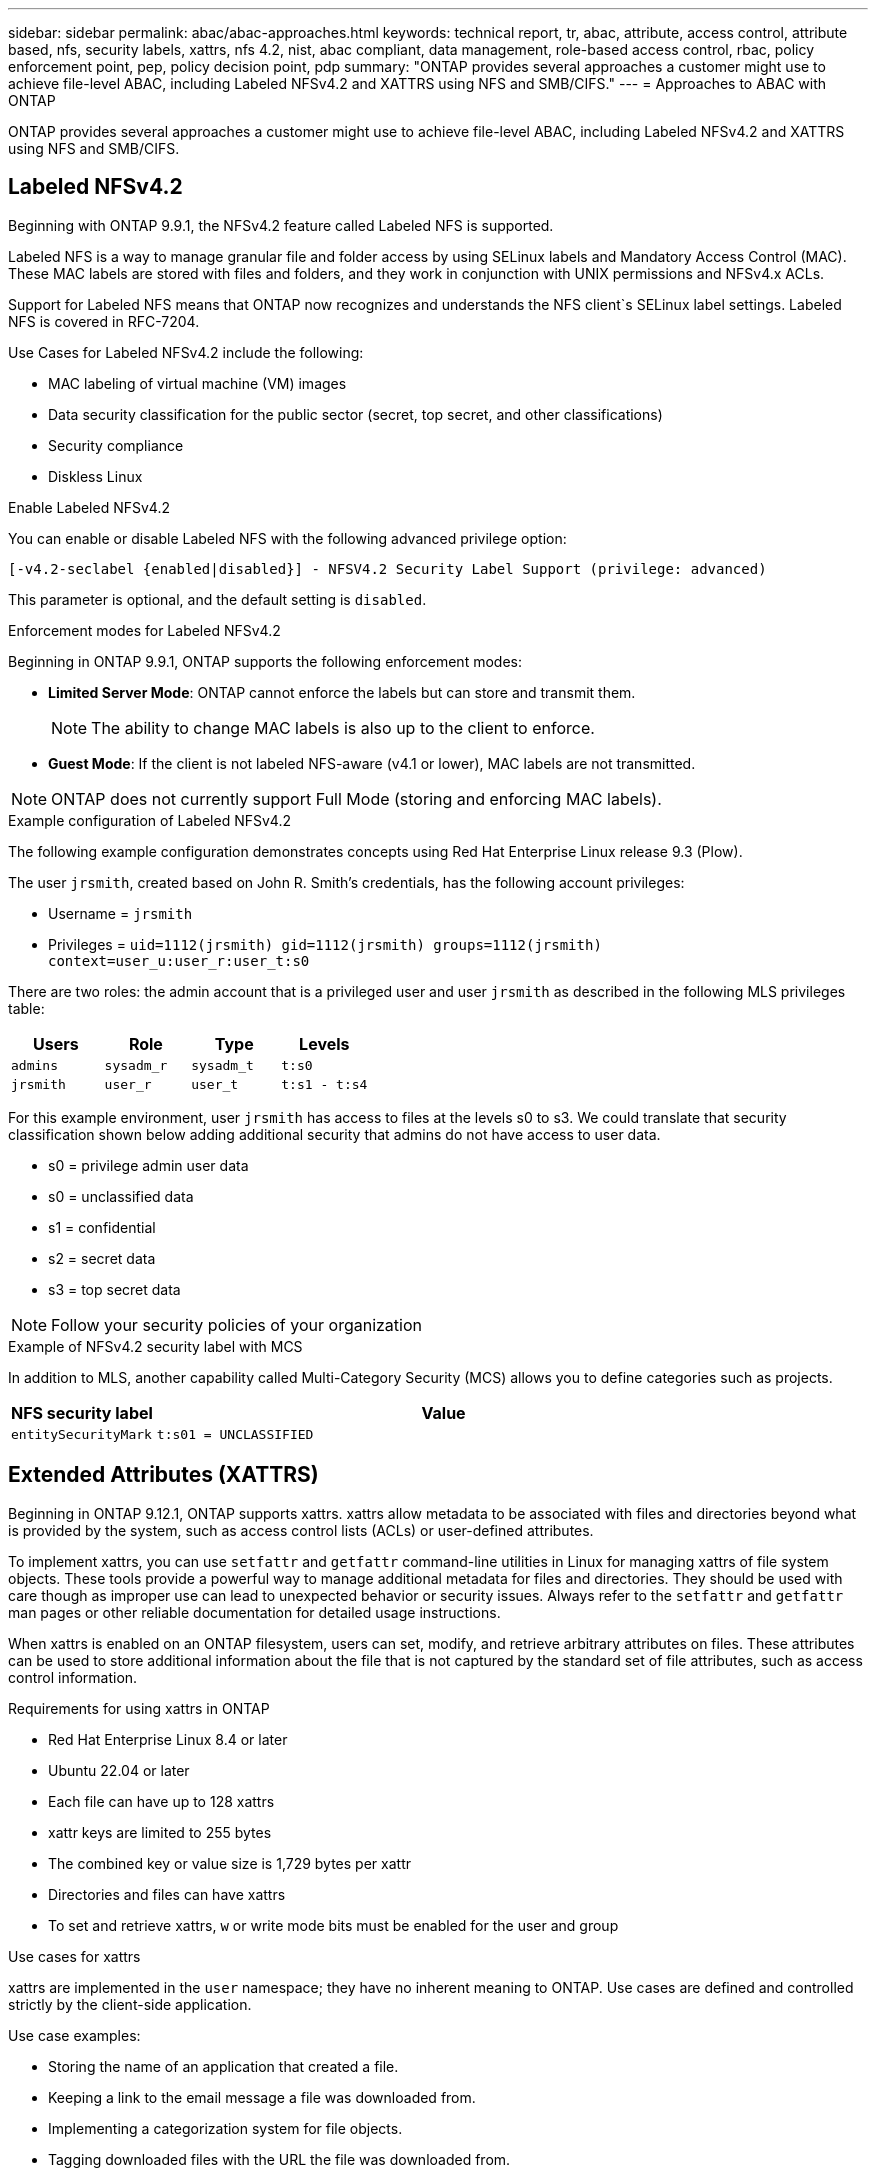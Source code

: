 ---
sidebar: sidebar
permalink: abac/abac-approaches.html
keywords: technical report, tr, abac, attribute, access control, attribute based, nfs, security labels, xattrs, nfs 4.2, nist, abac compliant, data management, role-based access control, rbac, policy enforcement point, pep, policy decision point, pdp
summary: "ONTAP provides several approaches a customer might use to achieve file-level ABAC, including Labeled NFSv4.2 and XATTRS using NFS and SMB/CIFS."
---
= Approaches to ABAC with ONTAP

:hardbreaks:
:nofooter:
:icons: font
:linkattrs:
:imagesdir: ../media

[.lead]
ONTAP provides several approaches a customer might use to achieve file-level ABAC, including Labeled NFSv4.2 and XATTRS using NFS and SMB/CIFS.

== Labeled NFSv4.2

Beginning with ONTAP 9.9.1, the NFSv4.2 feature called Labeled NFS is supported. 

Labeled NFS is a way to manage granular file and folder access by using SELinux labels and Mandatory Access Control (MAC). These MAC labels are stored with files and folders, and they work in conjunction with UNIX permissions and NFSv4.x ACLs. 

Support for Labeled NFS means that ONTAP now recognizes and understands the NFS client`s SELinux label settings. Labeled NFS is covered in RFC-7204.

Use Cases for Labeled NFSv4.2 include the following:

* MAC labeling of virtual machine (VM) images
* Data security classification for the public sector (secret, top secret, and other classifications)
* Security compliance
* Diskless Linux

.Enable Labeled NFSv4.2

You can enable or disable Labeled NFS with the following advanced privilege option:

[source,cli]
----
[-v4.2-seclabel {enabled|disabled}] - NFSV4.2 Security Label Support (privilege: advanced)
----

This parameter is optional, and the default setting is `disabled`.

.Enforcement modes for Labeled NFSv4.2

Beginning in ONTAP 9.9.1, ONTAP supports the following enforcement modes:

* *Limited Server Mode*: ONTAP cannot enforce the labels but can store and transmit them.
+
NOTE: The ability to change MAC labels is also up to the client to enforce.

* *Guest Mode*: If the client is not labeled NFS-aware (v4.1 or lower), MAC labels are not transmitted.

NOTE: ONTAP does not currently support Full Mode (storing and enforcing MAC labels).

.Example configuration of Labeled NFSv4.2

The following example configuration demonstrates concepts using Red Hat Enterprise Linux release 9.3 (Plow). 

The user `jrsmith`, created based on John R. Smith's credentials, has the following account privileges:

* Username = `jrsmith`
* Privileges = `uid=1112(jrsmith) gid=1112(jrsmith) groups=1112(jrsmith) context=user_u:user_r:user_t:s0`

There are two roles: the admin account that is a privileged user and user `jrsmith` as described in the following MLS privileges table:

[width="100%",cols="26%a,24%a,25%a,25%a",options="header",]
|===
|Users |Role |Type |Levels
|`admins` |`sysadm_r` |`sysadm_t` |`t:s0`
|`jrsmith` |`user_r` |`user_t` |`t:s1 - t:s4`
|===

For this example environment, user `jrsmith` has access to files at the levels s0 to s3. We could translate that security classification shown below adding additional security that admins do not have access to user data.

* s0 = privilege admin user data
* s0 = unclassified data
* s1 = confidential
* s2 = secret data
* s3 = top secret data

[NOTE]
Follow your security policies of your organization

.Example of NFSv4.2 security label with MCS

In addition to MLS, another capability called Multi-Category Security (MCS) allows you to define categories such as projects.

[width="100%",cols="2a,8a",options="header",]
|===
|NFS security label |Value
|`entitySecurityMark` |`t:s01 = UNCLASSIFIED`
|===

== Extended Attributes (XATTRS) 
Beginning in ONTAP 9.12.1, ONTAP supports xattrs. xattrs allow metadata to be associated with files and directories beyond what is provided by the system, such as access control lists (ACLs) or user-defined attributes. 

To implement xattrs, you can use `setfattr` and `getfattr` command-line utilities in Linux for managing xattrs of file system objects. These tools provide a powerful way to manage additional metadata for files and directories. They should be used with care though as improper use can lead to unexpected behavior or security issues. Always refer to the `setfattr` and `getfattr` man pages or other reliable documentation for detailed usage instructions. 

When xattrs is enabled on an ONTAP filesystem, users can set, modify, and retrieve arbitrary attributes on files. These attributes can be used to store additional information about the file that is not captured by the standard set of file attributes, such as access control information.

.Requirements for using xattrs in ONTAP

* Red Hat Enterprise Linux 8.4 or later
* Ubuntu 22.04 or later
* Each file can have up to 128 xattrs
* xattr keys are limited to 255 bytes
* The combined key or value size is 1,729 bytes per xattr
* Directories and files can have xattrs
* To set and retrieve xattrs, `w` or write mode bits must be enabled for the user and group

.Use cases for xattrs

xattrs are implemented in the `user` namespace; they have no inherent meaning to ONTAP. Use cases are defined and controlled strictly by the client-side application. 

Use case examples:

* Storing the name of an application that created a file.
* Keeping a link to the email message a file was downloaded from.
* Implementing a categorization system for file objects.
* Tagging downloaded files with the URL the file was downloaded from.

.Commands for managing xattrs

* `setfattr`: Sets an extended attribute of a file or directory: 
+
`setfattr -n <attribute_name> -v <attribute_value> <file or directory name>`
+
Sample command: 
+
`setfattr -n user.comment -v test example.txt`

* `getfattr`: Retrieves the value of a specific extended attribute or lists all extended attributes of a file or directory:
+
Specific attribute:
`getfattr -n <attribute_name> <file or directory name>`
+
All attributes:
`getfattr <file or directory name>`
+
Sample command:
+
`getfattr -n user.comment example.txt`

.xattr key value pair examples
[cols="2a,8a",options="header",]
|===
|xattr |Value
|`user.digitalIdentifier` |`CN=John Smith jrsmith, OU=Finance, OU=U.S.ACME, O=US, C=US`
|`user.countryOfAffiliations` |`USA`
|===

.Access Control Entry (ACE) required for xattrs
[width="100%",options="header",]
|===
|File type |Retrieve xattr |Set xattrs
|File |R |a,w,T
|Directory |R |T
|===

== SMB/CIFS protocol support for xattrs

ONTAP's support for the CIFS/SMB protocol extends to comprehensive handling of xattrs, which are an integral part of file metadata in Windows environments. Extended attributes allow users and applications to store additional information beyond the standard set of file attributes, such as author details, custom security descriptors, or application-specific data. ONTAP's CIFS/SMB implementation ensures that these xattrs are fully supported, allowing for seamless integration with Windows services and applications that depend on this metadata for functionality and policy enforcement.

When files are accessed or transferred over CIFS/SMB shares managed by ONTAP, the system preserves the integrity of xattrs, ensuring that all metadata is retained and remains consistent. This is particularly important for maintaining security settings and for applications that rely on xattrs for configuration or operation. ONTAP's robust handling of xattrs within the CIFS/SMB context ensures that file sharing across different platforms and environments is reliable and secure, providing users with a seamless experience and administrators with the assurance that data governance policies are upheld. Whether it's for collaboration, data archiving, or compliance, ONTAP's attention to xattrs within CIFS/SMB shares represents its commitment to data management excellence and interoperability in mixed-OS environments.

== Policy enforcement point (PEP) and Policy Decision Point (PDP) in ABAC

In an attribute-based access control (ABAC) system, the Policy Enforcement Point (PEP) and Policy Decision Point (PDP) play crucial roles. The PEP is responsible for enforcing access control policies, while the PDP makes the decision on whether to grant or deny access based on the policies.

In the context of the Python code snippet provided, the script itself acts as a PEP. It enforces the access control decision by either granting access to the file by opening it and reading its contents or denying access by raising a `PermissionError`.

The PDP, on the other hand, would be part of the underlying SELinux system. When the script tries to open the file with a specific SELinux context, the SELinux system checks its policies to decide whether to grant or deny access. This decision is then enforced by the script.

Below is a step-by-step example breakdown of how this code works in an ABAC environment:

. The script sets the SELinux context to `jrsmith` context using the `selinux.setcon()` function. This is equivalent to `jrsmith` trying to access the file.
. The script tries to open the file. This is where the PEP comes into play.
. The SELinux system checks its policies to see if `jrsmith` (or more specifically, a user with `jrsmith` SELinux context) is allowed to access the file. This is the PDP's role.
. If `jrsmith` is allowed to access the file, the SELinux system lets the script open the file, and the script reads and prints the file's contents.
. If `jrsmith` is not allowed to access the file, the SELinux system prevents the script from opening the file, and the script raises a `PermissionError`.
. The script restores the original SELinux context to ensure that the temporary context change does not affect other operations.

Using python, the code to get the context is shown below where the variable file path is the document that is to be checked:

----
#Get the current context

context = selinux.getfilecon(file_path)[1]
----

== ONTAP cloning and SnapMirror

ONTAP's cloning and SnapMirror technologies are designed to provide efficient and reliable data replication and cloning capabilities, ensuring that all aspects of file data, including extended attributes (xattrs), are preserved, and transferred along with the file. xattrs are critical as they store additional metadata associated with a file, such as security labels, access control information, and user-defined data, which are essential for maintaining the file's context and integrity.

When a volume is cloned using ONTAP's FlexClone technology, an exact writable replica of the volume is created. This cloning process is instantaneous and space-efficient, and it includes all file data and metadata, ensuring that xattrs are fully replicated. Similarly, SnapMirror ensures that data is mirrored to a secondary system with full fidelity. This includes xattrs, which are crucial for applications that rely on this metadata to function correctly.

By including xattrs in both cloning and replication operations, NetApp ONTAP ensures that the complete dataset, with all its characteristics, is available and consistent across primary and secondary storage systems. This comprehensive approach to data management is vital for organizations that require consistent data protection, quick recovery, and adherence to compliance and regulatory standards. It also simplifies the management of data across different environments, whether on-premises or in the cloud, providing users with the confidence that their data is complete and unaltered during these processes.

[NOTE]
NFSv4.2 Security Labels have the caveats defined in <<Labeled NFSv4.2>>.

== Example of controlling access to data

The following example entry for data stored in John R Smith`s PKI cert shows how NetApp`s approach can be applied to a file and provide fine-grained access control.

NOTE: This example is for illustrative purposes, and it is the government's responsibility to define what metadata is NFSv4.2 security label and xattrs. Details on updating and label retention are omitted for simplicity.

.Example PKI cert values
[cols="2a,8a" options="header"]
|===
|Key 
|Value

|entitySecurityMark 
|t:s01 = UNCLASSIFIED

|Info 
|----
{
  "commonName": {
    "value": "Smith John R jrsmith"
  },
  "emailAddresses": [
    {
      "value": "jrsmith@dod.mil"
    }
  ],
  "employeeId": {
    "value": "00000387835"
  },
  "firstName": {
    "value": "John"
  },
  "lastName": {
    "value": "Smith"
  },
  "telephoneNumber": {
    "value": "938/260-9537"
  },
  "uid": {
    "value": "jrsmith"
  }
}
----

|specification 
|"DoD"

|uuid 
|b4111349-7875-4115-ad30-0928565f2e15

|adminOrganization 
|----
{
   "value": "DoD"
}
----

|briefings 
|----
[
  {
    "value": "ABC1000"
  },
  {
    "value": "DEF1001"
  },
  {
    "value": "EFG2000"
  }
]
----

|citizenshipStatus 
|----
{
  "value": "US"
}
----

|clearances 
|---- 
[
  {
    "value": "TS"
  },
  {
    "value": "S"
  },
  {
    "value": "C"
  },
  {
    "value": "U"
  }
]
----

|countryOfAffiliations 
|----
[
  {
    "value": "USA"
  }
]
----

|digitalIdentifier 
|----
{
  "classification": "UNCLASSIFIED", 
  "value": "cn=smith john r jrsmith, ou=dod, o=u.s. government, c=us"
}
----

|dissemTos 
|----
{
   "value": "DoD"
}
----

|dutyOrganization 
|----
{
   "value": "DoD"
}
----

|entityType 
|----
{
   "value": "GOV"
}
----

|fineAccessControls 
|----
[
   {
      "value": "SI"
   }, 
   {
      "value": "TK"
   }, 
   {
      "value": "NSYS"
   }
]
----

|===

These PKI entitlements show John R. Smith's access details, including access by data type and attribution.

If John R. Smith created and saved a document called, _"sample_analysis.doc"_, according to the relevant policy guidance issuances the user would add the appropriate banner and portion markings, agency and office of origin, and appropriate classification authority block based on the classification of the document as shown in the following image. This rich metadata is only understandable after it has been scanned by Natural Language Processing (NLP) and had rules applied to make meaning from the markings. Tools such as NetApp BlueXP Classification can do that but are less efficient for access control decisions because they require permission to look inside the document.

Unclassified CAPCO document portion marking:

image:abac-unclassified.png[An example of a Unclassified CAPCO document portion marking]

In the event that the IC-TDF metadata is separate from the file, we propose storing fine-grained access control information at the file directory level and with associations to each file. To simplify the example, several tags are associated with the file. NFS 4.2 Security Labels are used for security decisions and xattrs for supplemental information related to the file and organizational program requirements.

[cols="2a,8a",options="header",]
|===
|Key |Value
|`user.uuid` |`"761d2e3c-e778-4ee4-997b-3bb9a6a1d3fa"`

|`user.entitySecurityMark` |`"UNCLASSIFIED"`

|`user.specification` |`"INFO"`

|`user.Info` 

|----
{
  "commonName": {
    "value": "Smith John R jrsmith"
  },
  "currentOrganization": {
    "value": "TUV33"
  },
  "displayName": {
    "value": "John Smith"
  },
  "emailAddresses": [
    "jrsmith@example.org"
  ],
  "employeeId": {
    "value": "00000405732"
  },
  "firstName": {
    "value": "John"
  },
  "lastName": {
    "value": "Smith"
  },
  "managers": [
    {
      "value": ""
    }
  ],
  "organizations": [
    {
      "value": "TUV33"
    },
    {
      "value": "WXY44"
    }
  ],
  "personalTitle": {
    "value": ""
  },
  "secureTelephoneNumber": {
    "value": "506-7718"
  },
  "telephoneNumber": {
    "value": "264/160-7187"
  },
  "title": {
    "value": "Software Engineer"
  },
  "uid": {
    "value": "jrsmith"
  }
}
----

|`user.geo_point` |`[-78.7941, 35.7956]`
|===

== Auditing changes to labels

Auditing changes to xattrs or NFS security labels is a critical aspect of file system management and security. Standard file system auditing tools enable the monitoring and logging of all changes to a file system, including modifications to extended attributes and security labels.

In Linux environments, the `auditd` daemon is commonly used to establish auditing for file system events. It allows administrators to configure rules to watch for specific system calls related to xattr changes, such as `setxattr`, `lsetxattr`, and `fsetxattr` for setting attributes and `removexattr`, `lremovexattr`, and `fremovexattr` for removing attributes.

ONTAP FPolicy extends these capabilities by providing a robust framework for real-time monitoring and control of file operations. FPolicy can be configured to support various xattr events, offering granular control over file operations and the ability to enforce comprehensive data management policies.

For users utilizing xattrs, especially in NFSv3 and NFSv4 environments, only certain combinations of file operations and filters are supported for monitoring. The list of supported file operation and filter combinations for FPolicy monitoring of NFSv3 and NFSv4 file access events is detailed below:

[width="100%",cols="25%a,75%a",options="header",]
|===
|Supported file operations |Supported filters
|`setattr` |`offline-bit, setattr_with_owner_change, setattr_with_group_change, setattr_with_mode_change, setattr_with_modify_time_change, setattr_with_access_time_change, setattr_with_size_change, exclude_directory`
|===

.Example of an `auditd` log snippet for a `setattr` operation:

----
type=SYSCALL msg=audit(1713451401.168:106964): arch=c000003e syscall=188
success=yes exit=0 a0=7fac252f0590 a1=7fac251d4750 a2=7fac252e50a0 a3=25
items=1 ppid=247417 pid=247563 auid=1112 uid=1112 gid=1112 euid=1112
suid=1112 fsuid=1112 egid=1112 sgid=1112 fsgid=1112 tty=pts0 ses=141
comm="python3" exe="/usr/bin/python3.9"
subj=unconfined_u:unconfined_r:unconfined_t:s0-s0:c0.c1023
key="*set-xattr*"ARCH=x86_64 SYSCALL=**setxattr** AUID="jrsmith"
UID="jrsmith" GID="jrsmith" EUID="jrsmith" SUID="jrsmith"
FSUID="jrsmith" EGID="jrsmith" SGID="jrsmith" FSGID="jrsmith"
----

Enabling ONTAP FPolicy for users working with xattrs provides a layer of visibility and control that is essential for maintaining the integrity and security of the file system. By leveraging FPolicy's advanced monitoring capabilities, organizations can ensure that all changes to xattrs are tracked, audited, and aligned with their security and compliance standards. This proactive approach to file system management is why enabling ONTAP FPolicy is highly recommended for any organization looking to enhance its data governance and protection strategies.

== Integration with ABAC identity and access control software

To fully harness the capabilities of Attribute-based access control (ABAC), ONTAP can integrate ONTAP with an ABAC-oriented identity and access management software. 

NOTE: In parallel to this content, NetApp has a reference implementation using GreyBox. One assumption for this content is that the government`s identity, authentication, and access services include at minimum a Policy Enforcement Point (PEP) and a Policy Decision Point (PDP) that act as intermediaries for access to the file system.

In a practical setting, an organization would employ a blend of NFS security labels and xattrs. These are used to represent a variety of metadata, including classification, security, application, and content, which are all instrumental in making ABAC decisions. XATTR, for instance, can be used to store the resource attributes that the PDP uses for its decision-making process. An attribute could be defined to represent the classification level of a file (for example, "Unclassified", "Confidential", "Secret", or "Top Secret"). The PDP could then utilize this attribute to enforce a policy that restricts users to only access files that have a classification level equal to or lower than their clearance level.

.Example process flow for ABAC

. User presents credentials (for example, PKI, Oauth, SAML) to system access to PEP and gets results from PDP. 
+
The PEP's role is to intercept the user's access request and forward it to the PDP.

. The PDP then evaluates this request against the established ABAC policies. 
+
These policies consider various attributes related to the user, the resource in question, and the surrounding environment. Based on these policies, the PDP makes an access decision to either allow or deny and then communicates this decision back to the PEP. 
+
PDP provides policy to PEP to enforce. The PEP then enforces this decision, either granting or denying the user's access request as per the PDP's decision.

. After a successful request, the user requests a file stored in ONTAP (AFF, AFF-C, for example).
. If the request is successful, PEP gets fine-grain access control tags from document.
. PEP requests policy for user based on that user's certs.
. PEP makes decision based on policy and tags if the user has access to the file and lets the user retrieve the file.

[NOTE]
The actual access might be done using tokens not proxied through.

image:abac-access-architecture.png[ABAC access architecture]

.Related information

* link:https://www.netapp.com/media/10720-tr-4067.pdf[NFS in NetApp ONTAP: Best practice and implementation guide^]

* link:https://www.netapp.com/support-and-training/documentation/[NetApp Product Documentation^]

* Request for comments (RFC)
** RFC 2203: RPCSEC_GSS Protocol Specification
** RFC 3530: Network File System (NFS) Version 4 Protocol

// 2024-11-15 ONTAPDOC-2303
